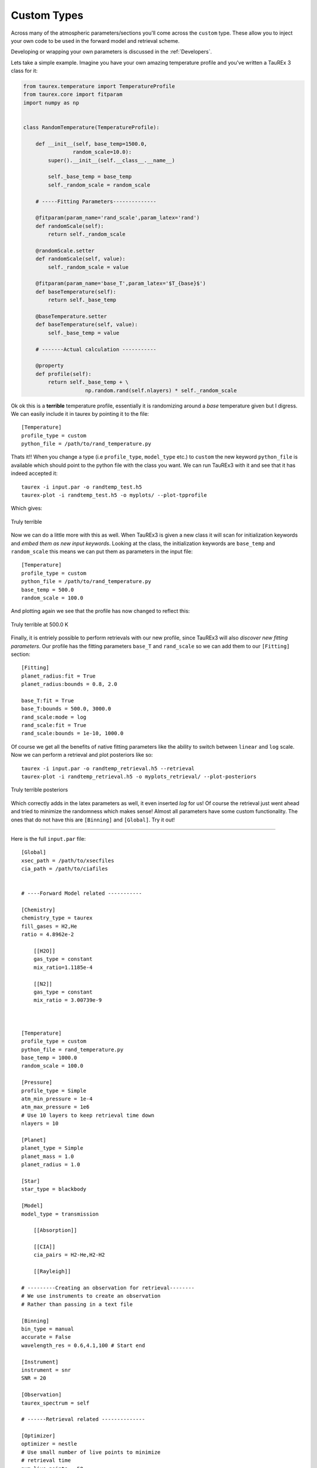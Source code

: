 
.. _customtypes:


============
Custom Types
============

Across many of the atmospheric parameters/sections you'll
come across the ``custom`` type. These allow you to inject your
own code to be used in the forward model and retrieval scheme.

Developing or wrapping your own parameters is discussed in the
:ref:`Developers`.

Lets take a simple example. Imagine you have your own amazing
temperature profile and you've written a TauREx 3 class for it:

.. code-block:: python

    from taurex.temperature import TemperatureProfile
    from taurex.core import fitparam
    import numpy as np


    class RandomTemperature(TemperatureProfile):

        def __init__(self, base_temp=1500.0,
                    random_scale=10.0):
            super().__init__(self.__class__.__name__)

            self._base_temp = base_temp
            self._random_scale = random_scale

        # -----Fitting Parameters--------------

        @fitparam(param_name='rand_scale',param_latex='rand')
        def randomScale(self):
            return self._random_scale

        @randomScale.setter
        def randomScale(self, value):
            self._random_scale = value

        @fitparam(param_name='base_T',param_latex='$T_{base}$')
        def baseTemperature(self):
            return self._base_temp

        @baseTemperature.setter
        def baseTemperature(self, value):
            self._base_temp = value

        # -------Actual calculation -----------

        @property
        def profile(self):
            return self._base_temp + \
                        np.random.rand(self.nlayers) * self._random_scale





Ok ok this is a **terrible** temperature profile, essentially it is randomizing
around a *base* temperature given but I digress. We can easily include it in taurex
by pointing it to the file::

    [Temperature]
    profile_type = custom
    python_file = /path/to/rand_temperature.py

Thats it!! When you change a type (i.e ``profile_type``, ``model_type`` etc.) to ``custom``
the new keyword ``python_file`` is available which should point to the python file with the class
you want. We can run TauREx3 with it and see that it has indeed accepted it::

    taurex -i input.par -o randtemp_test.h5
    taurex-plot -i randtemp_test.h5 -o myplots/ --plot-tpprofile

Which gives:

.. figure::  _static/random_tp.png
   :align:   center

   Truly terrible

Now we can do a little more with this as well. When TauREx3 is given
a new class it will scan for initialization keywords and *embed them as new input keywords*.
Looking at the class, the initialization keywords are ``base_temp`` and ``random_scale``
this means we can put them as parameters in the input file::

    [Temperature]
    profile_type = custom
    python_file = /path/to/rand_temperature.py
    base_temp = 500.0
    random_scale = 100.0

And plotting again we see that the profile has now changed to reflect this:


.. figure::  _static/random_tp_500.png
   :align:   center

   Truly terrible at 500.0 K


Finally, it is entriely possible to perform retrievals with our new profile,
since TauREx3 will also *discover new fitting parameters*. Our profile
has the fitting parameters ``base_T`` and ``rand_scale`` so we can add them to our
``[Fitting]`` section::

    [Fitting]
    planet_radius:fit = True
    planet_radius:bounds = 0.8, 2.0

    base_T:fit = True
    base_T:bounds = 500.0, 3000.0
    rand_scale:mode = log
    rand_scale:fit = True
    rand_scale:bounds = 1e-10, 1000.0

Of course we get all the benefits of native fitting parameters like the ability
to switch between ``linear`` and ``log`` scale. Now we can perform a retrieval
and plot posteriors like so::

    taurex -i input.par -o randtemp_retrieval.h5 --retrieval
    taurex-plot -i randtemp_retrieval.h5 -o myplots_retrieval/ --plot-posteriors


.. figure::  _static/random_tp_posterior.png
   :align:   center

   Truly terrible posteriors

Which correctly adds in the latex parameters as well, it even inserted *log* for us! 
Of course the retrieval just went ahead and tried to minimize the randomness which makes sense!
Almost all parameters have some custom functionality. The ones that do not have this
are ``[Binning]`` and ``[Global]``.
Try it out!

--------------------------------

Here is the full ``input.par`` file::

    [Global]
    xsec_path = /path/to/xsecfiles
    cia_path = /path/to/ciafiles


    # ----Forward Model related -----------

    [Chemistry]
    chemistry_type = taurex
    fill_gases = H2,He
    ratio = 4.8962e-2

        [[H2O]]
        gas_type = constant
        mix_ratio=1.1185e-4

        [[N2]]
        gas_type = constant
        mix_ratio = 3.00739e-9



    [Temperature]
    profile_type = custom
    python_file = rand_temperature.py
    base_temp = 1000.0
    random_scale = 100.0

    [Pressure]
    profile_type = Simple
    atm_min_pressure = 1e-4
    atm_max_pressure = 1e6
    # Use 10 layers to keep retrieval time down
    nlayers = 10 

    [Planet]
    planet_type = Simple
    planet_mass = 1.0 
    planet_radius = 1.0

    [Star]
    star_type = blackbody

    [Model]
    model_type = transmission
        
        [[Absorption]]
        
        [[CIA]]
        cia_pairs = H2-He,H2-H2
        
        [[Rayleigh]]

    # ---------Creating an observation for retrieval--------
    # We use instruments to create an observation
    # Rather than passing in a text file

    [Binning]
    bin_type = manual
    accurate = False
    wavelength_res = 0.6,4.1,100 # Start end 

    [Instrument]
    instrument = snr
    SNR = 20

    [Observation]
    taurex_spectrum = self

    # ------Retrieval related --------------

    [Optimizer]
    optimizer = nestle
    # Use small number of live points to minimize
    # retrieval time
    num_live_points = 50

    [Fitting]
    planet_radius:fit = True
    planet_radius:factor = 0.8, 2.0

    base_T:fit = True
    base_T:bounds = 500.0, 3000.0
    rand_scale:mode = log
    rand_scale:fit = True
    rand_scale:bounds = 1e-10, 1000.0
